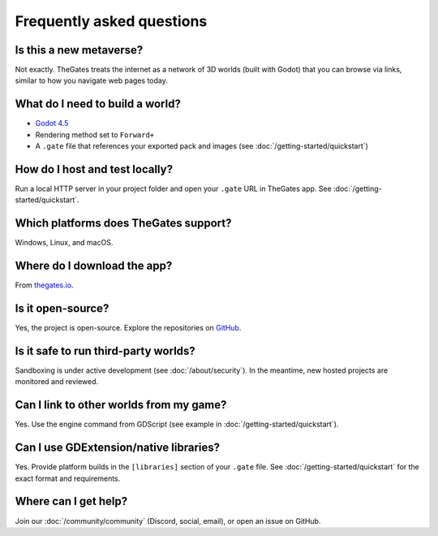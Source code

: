 .. _doc_faq:

Frequently asked questions
==========================

Is this a new metaverse?
------------------------

| Not exactly. TheGates treats the internet as a network of 3D worlds (built with Godot) that you can browse via links, similar to how you navigate web pages today.

What do I need to build a world?
--------------------------------

* `Godot 4.5 <https://godotengine.org/download/>`__
* Rendering method set to ``Forward+``
* A ``.gate`` file that references your exported pack and images (see :doc:`/getting-started/quickstart`)

How do I host and test locally?
-------------------------------

| Run a local HTTP server in your project folder and open your ``.gate`` URL in TheGates app. See :doc:`/getting-started/quickstart`.

Which platforms does TheGates support?
--------------------------------------

| Windows, Linux, and macOS.

Where do I download the app?
----------------------------

| From `thegates.io <https://thegates.io/>`__.

Is it open-source?
------------------

| Yes, the project is open-source. Explore the repositories on `GitHub <https://github.com/thegatesbrowser>`__.

Is it safe to run third-party worlds?
-------------------------------------

| Sandboxing is under active development (see :doc:`/about/security`). In the meantime, new hosted projects are monitored and reviewed.

Can I link to other worlds from my game?
----------------------------------------

| Yes. Use the engine command from GDScript (see example in :doc:`/getting-started/quickstart`).

Can I use GDExtension/native libraries?
---------------------------------------

| Yes. Provide platform builds in the ``[libraries]`` section of your ``.gate`` file. See :doc:`/getting-started/quickstart` for the exact format and requirements.

Where can I get help?
---------------------

| Join our :doc:`/community/community` (Discord, social, email), or open an issue on GitHub.
